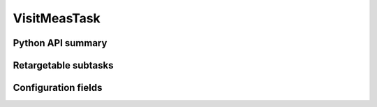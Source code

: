 .. lsst-task-topic:: lsst.faro.measurement.VisitMeasurement.VisitMeasTask

#############
VisitMeasTask
#############

.. _lsst.faro.measurement.VisitMeasurement.VisitMeasTask-api:

Python API summary
==================

.. lsst-task-api-summary:: lsst.faro.measurement.VisitMeasurement.VisitMeasTask

.. _lsst.faro.measurement.VisitMeasurement.VisitMeasTask-subtasks:

Retargetable subtasks
=====================

.. lsst-task-config-subtasks:: lsst.faro.measurement.VisitMeasurement.VisitMeasTask

.. _lsst.faro.measurement.VisitMeasurement.VisitMeasTask-configs:

Configuration fields
====================

.. lsst-task-config-fields:: lsst.faro.measurement.VisitMeasurement.VisitMeasTask
